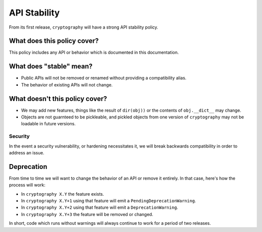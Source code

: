 API Stability
=============

From its first release, ``cryptography`` will have a strong API stability
policy.

What does this policy cover?
----------------------------

This policy includes any API or behavior which is documented in this
documentation.

What does "stable" mean?
------------------------

* Public APIs will not be removed or renamed without providing a compatibility
  alias.
* The behavior of existing APIs will not change.

What doesn't this policy cover?
-------------------------------

* We may add new features, things like the result of ``dir(obj))`` or the
  contents of ``obj.__dict__`` may change.
* Objects are not guarnteed to be pickleable, and pickled objects from one
  version of ``cryptography`` may not be loadable in future versions.

Security
~~~~~~~~

In the event a security vulnerability, or hardening necessitates it, we will
break backwards compatibility in order to address an issue.

Deprecation
-----------

From time to time we will want to change the behavior of an API or remove it
entirely. In that case, here's how the process will work:

* In ``cryptography X.Y`` the feature exists.
* In ``cryptography X.Y+1`` using that feature will emit a
  ``PendingDeprecationWarning``.
* In ``cryptography X.Y+2`` using that feature will emit a
  ``DeprecationWarning``.
* In ``cryptography X.Y+3`` the feature will be removed or changed.

In short, code which runs without warnings will always continue to work for a
period of two releases.

